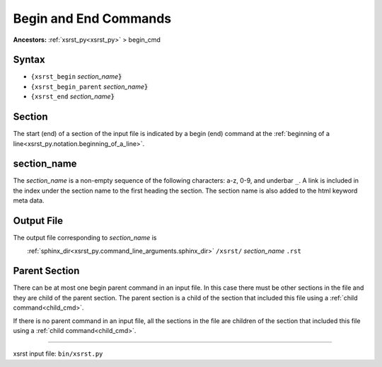 .. |space| unicode:: 0xA0

.. meta::
   :keywords: begin_cmd, begin, and, end, commands

.. index:: begin_cmd, begin, and, end, commands

.. _begin_cmd:

Begin and End Commands
######################
**Ancestors:** :ref:`xsrst_py<xsrst_py>` > begin_cmd


.. meta::
   :keywords: syntax

.. index:: syntax

.. _begin_cmd.syntax:

Syntax
******
- ``{xsrst_begin``        *section_name*:code:`}`
- ``{xsrst_begin_parent`` *section_name*:code:`}`
- ``{xsrst_end``          *section_name*:code:`}`

.. meta::
   :keywords: section

.. index:: section

.. _begin_cmd.section:

Section
*******
The start (end) of a section of the input file is indicated by a
begin (end) command at the
:ref:`beginning of a line<xsrst_py.notation.beginning_of_a_line>`.

.. meta::
   :keywords: section_name

.. index:: section_name

.. _begin_cmd.section_name:

section_name
************
The *section_name* is a non-empty sequence of the following characters:
a-z, 0-9, and underbar ``_``.
A link is included in the index under the section name
to the first heading the section.
The section name is also added to the html keyword meta data.

.. meta::
   :keywords: output, file

.. index:: output, file

.. _begin_cmd.output_file:

Output File
***********
The output file corresponding to *section_name* is

|space| |space| |space| |space|
:ref:`sphinx_dir<xsrst_py.command_line_arguments.sphinx_dir>`
``/xsrst/`` *section_name* ``.rst``

.. meta::
   :keywords: parent, section

.. index:: parent, section

.. _begin_cmd.parent_section:

Parent Section
**************
There can be at most one begin parent command in an input file.
In this case there must be other sections in the file
and they are child of the parent section.
The parent section is a child
of the section that included this file using a :ref:`child command<child_cmd>`.

If there is no parent command in an input file,
all the sections in the file are children
of the section that included this file using a :ref:`child command<child_cmd>`.

----

xsrst input file: ``bin/xsrst.py``
